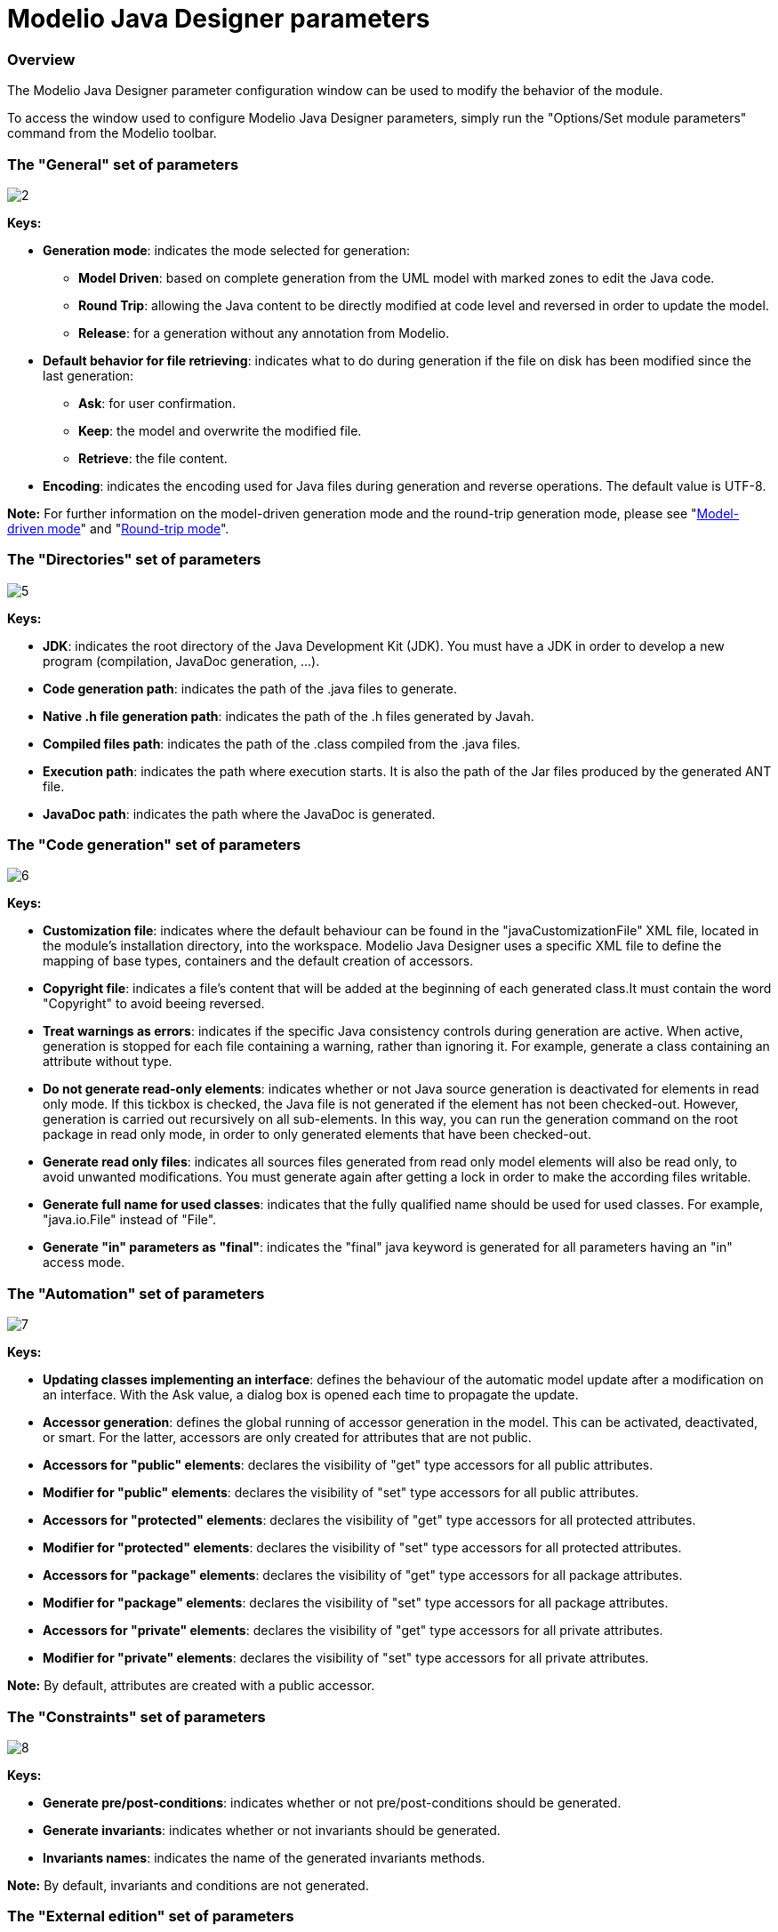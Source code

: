 // Disable all captions for figures.
:!figure-caption:

// Hightlight code source and add the line number
:source-highlighter: coderay
:coderay-linenums-mode: table

[[Modelio-Java-Designer-parameters]]

[[modelio-java-designer-parameters]]
= Modelio Java Designer parameters

[[Overview]]

[[overview]]
=== Overview

The Modelio Java Designer parameter configuration window can be used to modify the behavior of the module.

To access the window used to configure Modelio Java Designer parameters, simply run the "Options/Set module parameters" command from the Modelio toolbar.

[[The-ldquoGeneralrdquo-set-of-parameters]]

[[the-general-set-of-parameters]]
=== The "General" set of parameters

image::images/Javadesigner-_javadeveloper_customizing_java_generation_parameters_param1.png[2]

*Keys:*

* *Generation mode*: indicates the mode selected for generation:

** *Model Driven*: based on complete generation from the UML model with marked zones to edit the Java code.
** *Round Trip*: allowing the Java content to be directly modified at code level and reversed in order to update the model.
** *Release*: for a generation without any annotation from Modelio.

* *Default behavior for file retrieving*: indicates what to do during generation if the file on disk has been modified since the last generation:

** *Ask*: for user confirmation.
** *Keep*: the model and overwrite the modified file.
** *Retrieve*: the file content.

* *Encoding*: indicates the encoding used for Java files during generation and reverse operations. The default value is UTF-8.

*Note:* For further information on the model-driven generation mode and the round-trip generation mode, please see "<<Javadesigner-_javadeveloper_choose_functional_mode_model_driven_mode.adoc#,Model-driven mode>>" and "<<Javadesigner-_javadeveloper_choose_functional_mode_round_trip_mode.adoc#,Round-trip mode>>".

[[The-ldquoDirectoriesrdquo-set-of-parameters]]

[[the-directories-set-of-parameters]]
=== The "Directories" set of parameters

image::images/Javadesigner-_javadeveloper_customizing_java_generation_parameters_param2.png[5]

*Keys:*

* *JDK*: indicates the root directory of the Java Development Kit (JDK). You must have a JDK in order to develop a new program (compilation, JavaDoc generation, ...).
* *Code generation path*: indicates the path of the .java files to generate.
* *Native .h file generation path*: indicates the path of the .h files generated by Javah.
* *Compiled files path*: indicates the path of the .class compiled from the .java files.
* *Execution path*: indicates the path where execution starts. It is also the path of the Jar files produced by the generated ANT file.
* *JavaDoc path*: indicates the path where the JavaDoc is generated.

[[The-ldquoCode-generationrdquo-set-of-parameters]]

[[the-code-generation-set-of-parameters]]
=== The "Code generation" set of parameters

image::images/Javadesigner-_javadeveloper_customizing_java_generation_parameters_param3.png[6]

*Keys:*

* *Customization file*: indicates where the default behaviour can be found in the "javaCustomizationFile" XML file, located in the module’s installation directory, into the workspace. Modelio Java Designer uses a specific XML file to define the mapping of base types, containers and the default creation of accessors.
* *Copyright file*: indicates a file’s content that will be added at the beginning of each generated class.It must contain the word "Copyright" to avoid beeing reversed.
* *Treat warnings as errors*: indicates if the specific Java consistency controls during generation are active. When active, generation is stopped for each file containing a warning, rather than ignoring it. For example, generate a class containing an attribute without type.
* *Do not generate read-only elements*: indicates whether or not Java source generation is deactivated for elements in read only mode. If this tickbox is checked, the Java file is not generated if the element has not been checked-out. However, generation is carried out recursively on all sub-elements. In this way, you can run the generation command on the root package in read only mode, in order to only generated elements that have been checked-out.
* *Generate read only files*: indicates all sources files generated from read only model elements will also be read only, to avoid unwanted modifications. You must generate again after getting a lock in order to make the according files writable.
* *Generate full name for used classes*: indicates that the fully qualified name should be used for used classes. For example, "java.io.File" instead of "File".
* *Generate "in" parameters as "final"*: indicates the "final" java keyword is generated for all parameters having an "in" access mode.

[[The-ldquoAutomationrdquo-set-of-parameters]]

[[the-automation-set-of-parameters]]
=== The "Automation" set of parameters

image::images/Javadesigner-_javadeveloper_customizing_java_generation_parameters_param4.png[7]

*Keys:*

* *Updating classes implementing an interface*: defines the behaviour of the automatic model update after a modification on an interface. With the Ask value, a dialog box is opened each time to propagate the update.
* *Accessor generation*: defines the global running of accessor generation in the model. This can be activated, deactivated, or smart. For the latter, accessors are only created for attributes that are not public.
* *Accessors for "public" elements*: declares the visibility of "get" type accessors for all public attributes.
* *Modifier for "public" elements*: declares the visibility of "set" type accessors for all public attributes.
* *Accessors for "protected" elements*: declares the visibility of "get" type accessors for all protected attributes.
* *Modifier for "protected" elements*: declares the visibility of "set" type accessors for all protected attributes.
* *Accessors for "package" elements*: declares the visibility of "get" type accessors for all package attributes.
* *Modifier for "package" elements*: declares the visibility of "set" type accessors for all package attributes.
* *Accessors for "private" elements*: declares the visibility of "get" type accessors for all private attributes.
* *Modifier for "private" elements*: declares the visibility of "set" type accessors for all private attributes.

*Note:* By default, attributes are created with a public accessor.

[[The-ldquoConstraintsrdquo-set-of-parameters]]

[[the-constraints-set-of-parameters]]
=== The "Constraints" set of parameters

image::images/Javadesigner-_javadeveloper_customizing_java_generation_parameters_param5.png[8]

*Keys:*

* *Generate pre/post-conditions*: indicates whether or not pre/post-conditions should be generated.
* *Generate invariants*: indicates whether or not invariants should be generated.
* *Invariants names*: indicates the name of the generated invariants methods.

*Note:* By default, invariants and conditions are not generated.

[[The-ldquoExternal-editionrdquo-set-of-parameters]]

[[the-external-edition-set-of-parameters]]
=== The "External edition" set of parameters

image::images/Javadesigner-_javadeveloper_customizing_java_generation_parameters_param6.png[9]

*Keys:*

* *Use external edition*: indicates whether or not an external editor should be used instead of the internal Modelio editor.
* *Command for invoking external editor*: indicates the command used to launch an editor to modify the generated code. Ignored if the external edition is deactivated.

[[The-ldquoCompilationrdquo-set-of-parameters]]

[[the-compilation-set-of-parameters]]
=== The "Compilation" set of parameters

image::images/Javadesigner-_javadeveloper_customizing_java_generation_parameters_param7.png[10]

*Keys:*

* *Compilation options*: indicates the compilation options (aimed at Java). See options for the "javac" tool for more info.
* *Generating .h files for native methods*: indicates whether or not .h files should be generated in native methods.
* *Application’s parameters*: indicates the parameters to give to the application when the run command is launched.

[[The-ldquoJavaDocrdquo-set-of-parameters]]

[[the-javadoc-set-of-parameters]]
=== The "JavaDoc" set of parameters

image::images/Javadesigner-_javadeveloper_customizing_java_generation_parameters_param8.png[12]

*Keys:*

* *Generate JavaDoc*: indicates whether or not Javadoc generation in your applications source is active.
* *Generate "description" notes as "Javadoc"*: indicates the processing of "description" type notes as "Javadoc" type notes. If checked, during reverse operations, the file’s Javadoc is incorporated into the model in the form of a "description" note.
* *Generation options*: indicates options to transmit to the javadoc JDK tool for the generation of Java documentation. See Javadoc options for more info.
* *Visualize JavaDoc after its generations*: indicates whether the default web browser from your system will be launched after each JavaDoc generation to visualized the produced files.

*Note:* For further details on documentation generation, please see "<<Javadesigner-_javadeveloper_java_doc_generation_overview.adoc#,Overview of Java documentation generation>>".

[[The-ldquoModel-componentsrdquo-set-of-parameters]]

[[the-model-components-set-of-parameters]]
=== The "Model components" set of parameters

image::images/Javadesigner-_javadeveloper_customizing_java_generation_parameters_param9.png[15]

*Keys:*

* *Add Java source files in model component*: indicates that you wish to include Java source files in a model component that you are packaging.
* *Add Jar files in model component*: indicates that you wish to include Java Archives in a model component that you are packaging.

[[footer]]
